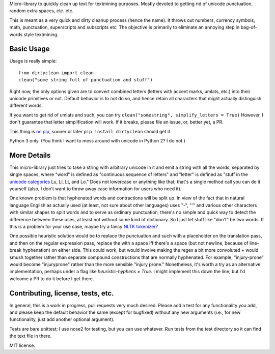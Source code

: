 Micro-library to quickly clean up text for textmining purposes.  Mostly devoted to getting rid of unicode punctuation, random extra spaces, etc. etc.

This is meant as a very quick and dirty cleanup process (hence the name). It throws out numbers, currency symbols, math, punctuation, superscripts and subscripts etc. The objective is primarily to eliminate an annoying step in bag-of-words style textmining.

Basic Usage
===========

Usage is really simple::

    from dirtyclean import clean
    clean("some string full of punctuation and stuff")

Right now, the only options given are to convert combined letters (letters with accent marks, umlats, etc.) into their unicode primitives or not.  Default behavior is to not do so, and hence retain all characters that might actually distinguish different words.  

If you want to get rid of umlats and such, you can try ``clean("somestring", simplify_letters = True)`` However, I don't guarantee that letter simplification will work.  If it breaks, please file an issue, or, better yet, a PR.

This thing is `on pip <https://pypi.python.org/pypi/dirtyclean>`_, sooner or later ``pip install dirtyclean`` should get it.

Python 3 only.  (You think I want to mess around with unicode in Python 2? I do not.)

More Details
============

This micro-library just tries to take a string with arbitrary unicode in it and emit a string with all the words, separated by single spaces, where "word" is defined as "continuous sequence of letters" and "letter" is defined as "stuff in the `unicode categories <http://www.fileformat.info/info/unicode/category/index.htm>`_ Lu, Ll, Lt, and Lo." Does not lowercase or anything like that; that's a single method call you can do it yourself (also, I don't want to throw away case information for users who need it). 

One known problem is that hyphenated words and contractions will be split up.  In view of the fact that in natural language English as actually used (at least, not sure about other languages) uses "-", "'" and various other characters with similar shapes to split words and to serve as ordinary punctuation, there's no simple and quick way to detect the difference between these uses, at least not without some kind of dictionary. So I just let stuff like "don't" be two words.  If this is a problem for your use case, maybe try a fancy `NLTK tokenizer <http://www.nltk.org/api/nltk.tokenize.html>`_?

One possible heuristic solution would be to replace the punctuation and such with a placeholder on the translation pass, and then on the regular expression pass, replace the with a space iff there's a space (but not newline, because of line-break hyphenation) on either side. This could work, but would involve making the regex a bit more convoluted + would smush together rather than separate compound constructions that are normally hyphenated. For example, "injury-prone" would become "injuryprone" rather than the more sensible "injury prone."  Nonetheless, it's worth a try as an alternative implementation, perhaps under a flag like `heuristic-hyphens = True`.  I might implement this down the line, but I'd welcome a PR to do it before I get there.

Contributing, license, tests, etc.
==================================

In general, this is a work in progress, pull requests very much desired.  Please add a test for any functionality you add, and please keep the default behavior the same (except for bugfixed) without any new arguments (i.e., for new functionality, just add another optional argument).

Tests are bare unittest; I use nose2 for testing, but you can use whatever. Run tests from the test directory so it can find the text file in there.

MIT license.
